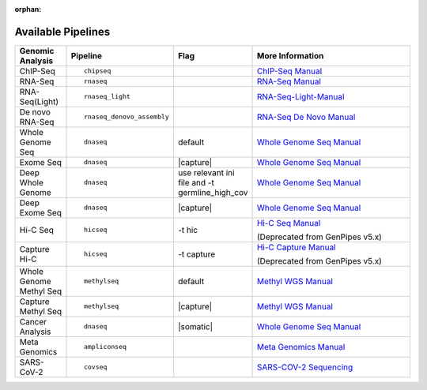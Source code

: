 :orphan:

.. _docs_available_pipelines:

.. spelling:word-list::

   SARS-COV-2
   COV
   fastpass
   germline_high_cov
   germline
   cov

Available Pipelines
===================

.. table::
   :widths: 5, 10, 2, 20

   +------------------+------------------------------+----------+---------------------------------+
   | Genomic Analysis |       Pipeline               |   Flag   |        More Information         |
   +==================+==============================+==========+=================================+
   | ChIP-Seq         |::                            |          | `ChIP-Seq Manual`_              |
   |                  |                              |          |                                 |
   |                  |  chipseq                     |          |                                 |
   +------------------+------------------------------+----------+---------------------------------+
   | RNA-Seq          |::                            |          | `RNA-Seq Manual`_               |
   |                  |                              |          |                                 |
   |                  |  rnaseq                      |          |                                 |
   +------------------+------------------------------+----------+---------------------------------+
   | RNA-Seq(Light)   |::                            |          | `RNA-Seq-Light-Manual`_         |
   |                  |                              |          |                                 |
   |                  |  rnaseq_light                |          |                                 |
   +------------------+------------------------------+----------+---------------------------------+
   | De novo RNA-Seq  |::                            |          | `RNA-Seq De Novo Manual`_       |
   |                  |                              |          |                                 |
   |                  |  rnaseq_denovo_assembly      |          |                                 |
   +------------------+------------------------------+----------+---------------------------------+
   | Whole Genome Seq |::                            |  default | `Whole Genome Seq Manual`_      |
   |                  |                              |          |                                 |
   |                  |   dnaseq                     |          |                                 |
   +------------------+------------------------------+----------+---------------------------------+
   | Exome Seq        |::                            ||capture| | `Whole Genome Seq Manual`_      |
   |                  |                              |          |                                 |
   |                  |   dnaseq                     |          |                                 |
   +------------------+------------------------------+----------+---------------------------------+
   | Deep Whole Genome|::                            ||ini_file|| `Whole Genome Seq Manual`_      |
   |                  |                              |          |                                 |
   |                  |   dnaseq                     |          |                                 |
   +------------------+------------------------------+----------+---------------------------------+
   | Deep Exome Seq   |::                            | |capture|| `Whole Genome Seq Manual`_      |
   |                  |                              |          |                                 |
   |                  |   dnaseq                     |          |                                 |
   +------------------+------------------------------+----------+---------------------------------+
   | Hi-C Seq         |::                            | -t hic   | `Hi-C Seq Manual`_              |
   |                  |                              |          |                                 |
   |                  |   hicseq                     |          | (Deprecated from GenPipes v5.x) |
   +------------------+------------------------------+----------+---------------------------------+
   | Capture Hi-C     |::                            | -t       | `Hi-C Capture Manual`_          |
   |                  |                              | capture  |                                 |
   |                  |   hicseq                     |          | (Deprecated from GenPipes v5.x) |
   +------------------+------------------------------+----------+---------------------------------+
   | Whole Genome     |::                            | default  | `Methyl WGS Manual`_            | 
   | Methyl Seq       |                              |          |                                 |
   |                  |   methylseq                  |          |                                 |
   +------------------+------------------------------+----------+---------------------------------+
   | Capture Methyl   |::                            ||capture| | `Methyl WGS Manual`_            |
   | Seq              |                              |          |                                 |  
   |                  |   methylseq                  |          |                                 |
   +------------------+------------------------------+----------+---------------------------------+
   | Cancer Analysis  |::                            ||somatic| | `Whole Genome Seq Manual`_      |
   |                  |                              |          |                                 |
   |                  |   dnaseq                     |          |                                 |
   +------------------+------------------------------+----------+---------------------------------+
   | Meta Genomics    |::                            |          | `Meta Genomics Manual`_         |
   |                  |                              |          |                                 |
   |                  |   ampliconseq                |          |                                 |
   +------------------+------------------------------+----------+---------------------------------+
   | SARS-CoV-2       |::                            |          | `SARS-COV-2 Sequencing`_        |
   |                  |                              |          |                                 |
   |                  |   covseq                     |          |                                 |
   +------------------+------------------------------+----------+---------------------------------+

.. |capture| replace:: capture :ref:`BED file<docs_bed_file>` in Readset file or init file 
.. |ini_file| replace:: use relevant ini file and -t germline_high_cov
.. |somatic| replace:: -t somatic_ensemble or -t somatic_sv or -t somatic_fastpass or -t somatic_tumor_only  

   https://github.com/c3g/GenPipes/blob/main/genpipes/pipelines/chipseq/README.md

.. _ChIP-Seq Manual: https://github.com/c3g/GenPipes/blob/main/genpipes/pipelines/chipseq/README.md
.. _RNA-Seq Manual: https://github.com/c3g/GenPipes/blob/main/genpipes/pipelines/rnaseq/README.md
.. _RNA-Seq-Light-Manual: https://github.com/c3g/GenPipes/blob/main/genpipes/pipelines/rnaseq_light/README.md
.. _RNA-Seq De Novo Manual: https://github.com/c3g/GenPipes/blob/main/genpipes/pipelines/rnaseq_denovo_assembly/README.md
.. _Whole Genome Seq Manual: https://github.com/c3g/GenPipes/blob/main/genpipes/pipelines/dnaseq/README.md
.. _Exome Seq Manual: https://github.com/c3g/GenPipes/blob/main/genpipes/pipelines/dnaseq/README.md
.. _DNA High Coverage Seq Manual: https://github.com/c3g/GenPipes/blob/main/genpipes/pipelines/dnaseq/README.md
.. _Deep Exome Seq Manual: https://github.com/c3g/GenPipes/blob/main/genpipes/pipelines/dnaseq/README.md
.. _Hi-C Seq Manual: https://bitbucket.org/mugqic/genpipes/src/4.6.1/pipelines/hicseq//README.md
.. _Hi-C Capture Manual: https://bitbucket.org/mugqic/genpipes/src/4.6.1/pipelines/hicseq/README.md
.. _Methyl WGS Manual: https://github.com/c3g/GenPipes/blob/main/genpipes/pipelines/methylseq/README.md
.. _Capture Methyl WGS Manual: https://github.com/c3g/GenPipes/blob/main/genpipes/pipelines/methylseq/README.md
.. _Cancer Analysis Manual: https://github.com/c3g/GenPipes/blob/main/genpipes/pipelines/dna_seq/README.md
.. _Meta Genomics Manual: https://github.com/c3g/GenPipes/blob/main/genpipes/pipelines/ampliconseq/README.md
.. _SARS-COV-2 Sequencing: https://github.com/c3g/GenPipes/blob/main/genpipes/pipelines/covseq/README.md
